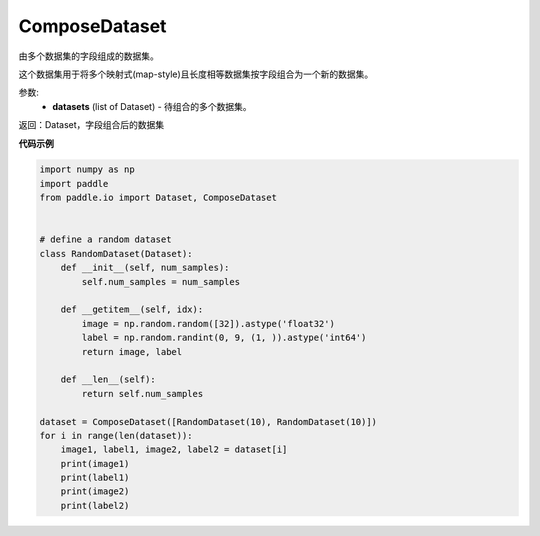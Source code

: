 .. _cn_api_io_cn_ComposeDataset:

ComposeDataset
-------------------------------

.. py:class:: paddle.io.ComposeDataset

由多个数据集的字段组成的数据集。

这个数据集用于将多个映射式(map-style)且长度相等数据集按字段组合为一个新的数据集。

参数:
    - **datasets** (list of Dataset) - 待组合的多个数据集。

返回：Dataset，字段组合后的数据集

**代码示例**

.. code-block:: python

    import numpy as np
    import paddle
    from paddle.io import Dataset, ComposeDataset


    # define a random dataset
    class RandomDataset(Dataset):
        def __init__(self, num_samples):
            self.num_samples = num_samples

        def __getitem__(self, idx):
            image = np.random.random([32]).astype('float32')
            label = np.random.randint(0, 9, (1, )).astype('int64')
            return image, label

        def __len__(self):
            return self.num_samples

    dataset = ComposeDataset([RandomDataset(10), RandomDataset(10)])
    for i in range(len(dataset)):
        image1, label1, image2, label2 = dataset[i]
        print(image1)
        print(label1)
        print(image2)
        print(label2)

